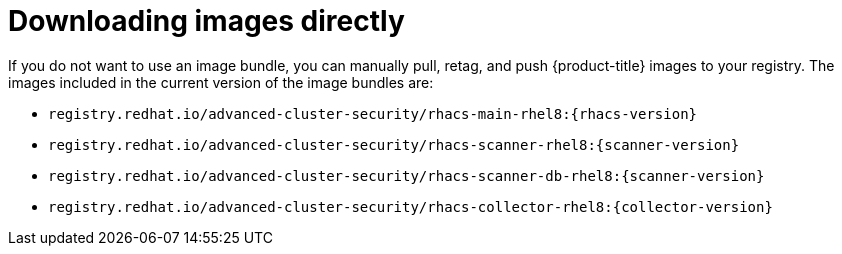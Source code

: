 // Module included in the following assemblies:
//
// * configuration/enable-offline-mode.adoc
:_module-type: CONCEPT
[id="download-images-directly_{context}"]
= Downloading images directly

If you do not want to use an image bundle, you can manually pull, retag, and push {product-title} images to your registry. The images included in the current version of the image bundles are:

* `registry.redhat.io/advanced-cluster-security/rhacs-main-rhel8:{rhacs-version}`
* `registry.redhat.io/advanced-cluster-security/rhacs-scanner-rhel8:{scanner-version}`
* `registry.redhat.io/advanced-cluster-security/rhacs-scanner-db-rhel8:{scanner-version}`
* `registry.redhat.io/advanced-cluster-security/rhacs-collector-rhel8:{collector-version}`
